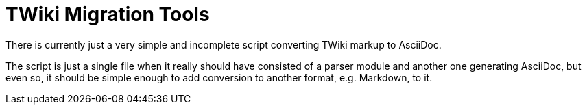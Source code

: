TWiki Migration Tools
=====================

There is currently just a very simple and incomplete script converting TWiki
markup to AsciiDoc.

The script is just a single file when it really should have consisted of a
parser module and another one generating AsciiDoc, but even so, it should be
simple enough to add conversion to another format, e.g. Markdown, to it.
